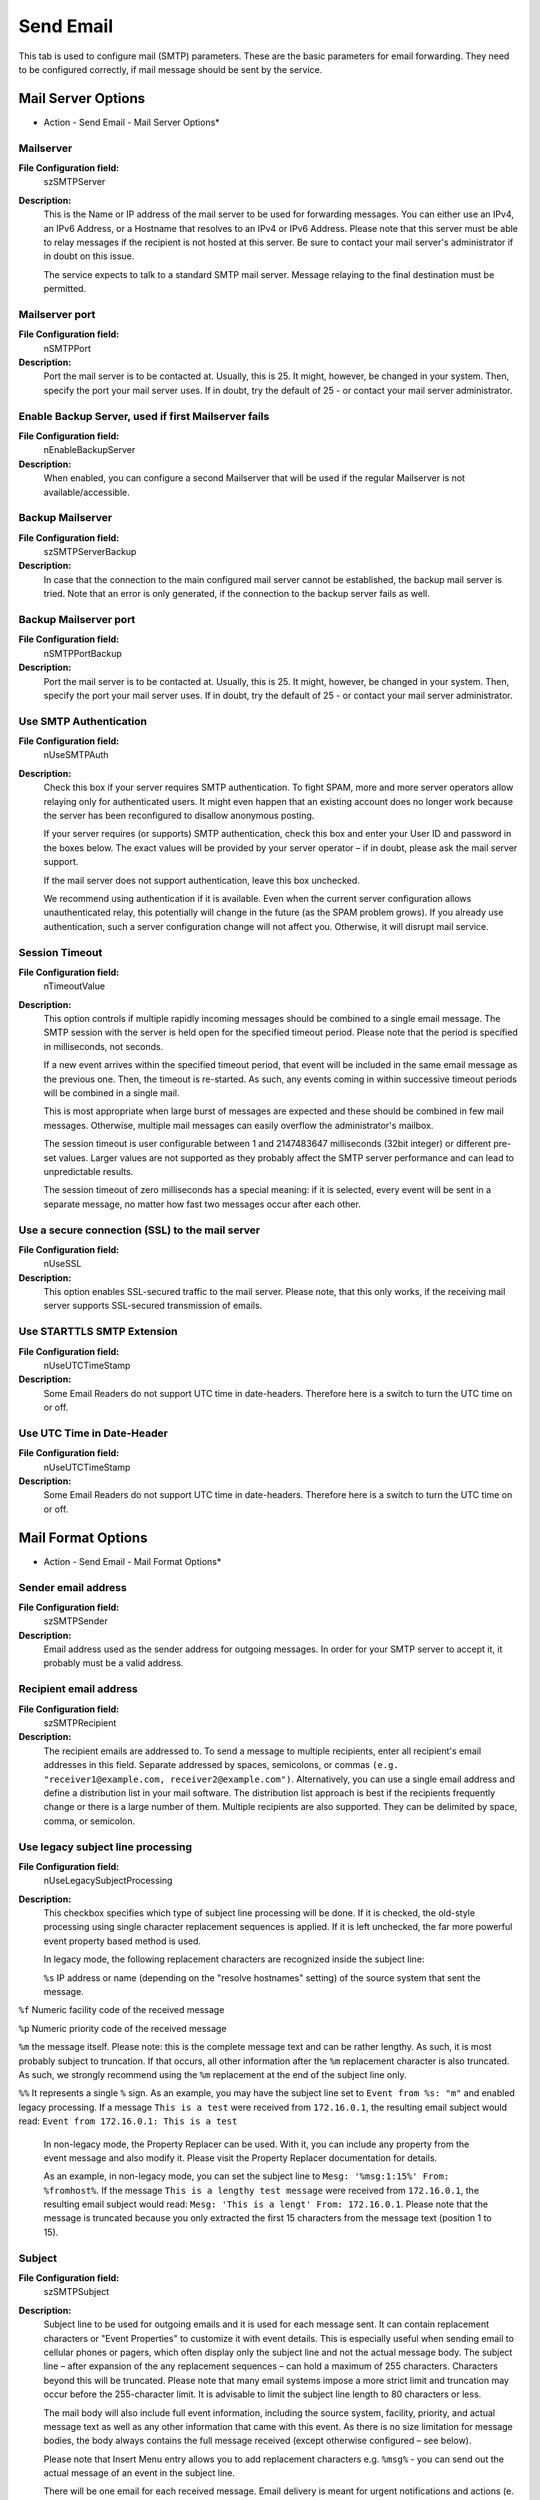 Send Email
==========

This tab is used to configure mail (SMTP) parameters. These are the basic
parameters for email forwarding. They need to be configured correctly, if mail
message should be sent by the service.

Mail Server Options
-------------------

.. image:: ../images/a-sendemail-server.png
   :width: 100%

* Action - Send Email - Mail Server Options*


Mailserver
^^^^^^^^^^

**File Configuration field:**
  szSMTPServer

**Description:**
  This is the Name or IP address of the mail server to be used for forwarding
  messages. You can either use an IPv4, an IPv6 Address, or a Hostname that
  resolves to an IPv4 or IPv6 Address. Please note that this server must be
  able to relay messages if the recipient is not hosted at this server. Be sure
  to contact your mail server's administrator if in doubt on this issue.

  The service expects to talk to a standard SMTP mail server. Message relaying
  to the final destination must be permitted.



Mailserver port
^^^^^^^^^^^^^^^

**File Configuration field:**
  nSMTPPort

**Description:**
  Port the mail server is to be contacted at. Usually, this is 25. It might,
  however, be changed in your system. Then, specify the port your mail server
  uses. If in doubt, try the default of 25 - or contact your mail server
  administrator.



Enable Backup Server, used if first Mailserver fails
^^^^^^^^^^^^^^^^^^^^^^^^^^^^^^^^^^^^^^^^^^^^^^^^^^^^

**File Configuration field:**
  nEnableBackupServer

**Description:**
  When enabled, you can configure a second Mailserver that will be used if the
  regular Mailserver is not available/accessible.



Backup Mailserver
^^^^^^^^^^^^^^^^^

**File Configuration field:**
  szSMTPServerBackup

**Description:**
  In case that the connection to the main configured mail server cannot be
  established, the backup mail server is tried. Note that an error is only
  generated, if the connection to the backup server fails as well.



Backup Mailserver port
^^^^^^^^^^^^^^^^^^^^^^

**File Configuration field:**
  nSMTPPortBackup

**Description:**
  Port the mail server is to be contacted at. Usually, this is 25. It might,
  however, be changed in your system. Then, specify the port your mail server
  uses. If in doubt, try the default of 25 - or contact your mail server
  administrator.



Use SMTP Authentication
^^^^^^^^^^^^^^^^^^^^^^^

**File Configuration field:**
  nUseSMTPAuth

**Description:**
  Check this box if your server requires SMTP authentication. To fight SPAM,
  more and more server operators allow relaying only for authenticated users.
  It might even happen that an existing account does no longer work because the
  server has been reconfigured to disallow anonymous posting.

  If your server requires (or supports) SMTP authentication, check this box and
  enter your User ID and password in the boxes below. The exact values will be
  provided by your server operator – if in doubt, please ask the mail server
  support.

  If the mail server does not support authentication, leave this box unchecked.

  We recommend using authentication if it is available. Even when the current
  server configuration allows unauthenticated relay, this potentially will
  change in the future (as the SPAM problem grows). If you already use
  authentication, such a server configuration change will not affect you.
  Otherwise, it will disrupt mail service.



Session Timeout
^^^^^^^^^^^^^^^

**File Configuration field:**
  nTimeoutValue

**Description:**
  This option controls if multiple rapidly incoming messages should be combined
  to a single email message. The SMTP session with the server is held open for
  the specified timeout period. Please note that the period is specified in
  milliseconds, not seconds.

  If a new event arrives within the specified timeout period, that event will
  be included in the same email message as the previous one. Then, the timeout
  is re-started. As such, any events coming in within successive timeout
  periods will be combined in a single mail.

  This is most appropriate when large burst of messages are expected and these
  should be combined in few mail messages. Otherwise, multiple mail messages
  can easily overflow the administrator's mailbox.

  The session timeout is user configurable between 1 and 2147483647
  milliseconds (32bit integer) or different pre-set values. Larger values are
  not supported as they probably affect the SMTP server performance and can
  lead to unpredictable results.

  The session timeout of zero milliseconds has a special meaning: if it is
  selected, every event will be sent in a separate message, no matter how fast
  two messages occur after each other.



Use a secure connection (SSL) to the mail server
^^^^^^^^^^^^^^^^^^^^^^^^^^^^^^^^^^^^^^^^^^^^^^^^

**File Configuration field:**
  nUseSSL

**Description:**
  This option enables SSL-secured traffic to the mail server. Please note, that
  this only works, if the receiving mail server supports SSL-secured
  transmission of emails.



Use STARTTLS SMTP Extension
^^^^^^^^^^^^^^^^^^^^^^^^^^^

**File Configuration field:**
  nUseUTCTimeStamp

**Description:**
  Some Email Readers do not support UTC time in date-headers. Therefore here is
  a switch to turn the UTC time on or off.



Use UTC Time in Date-Header
^^^^^^^^^^^^^^^^^^^^^^^^^^^

**File Configuration field:**
  nUseUTCTimeStamp

**Description:**
  Some Email Readers do not support UTC time in date-headers. Therefore here is
  a switch to turn the UTC time on or off.

Mail Format Options
-------------------

.. image:: ../images/a-sendemail-format.png
   :width: 100%

* Action - Send Email - Mail Format Options*


Sender email address
^^^^^^^^^^^^^^^^^^^^

**File Configuration field:**
  szSMTPSender

**Description:**
  Email address used as the sender address for outgoing messages. In order for
  your SMTP server to accept it, it probably must be a valid address.



Recipient email address
^^^^^^^^^^^^^^^^^^^^^^^

**File Configuration field:**
  szSMTPRecipient

**Description:**
  The recipient emails are addressed to. To send a message to multiple
  recipients, enter all recipient's email addresses in this field. Separate
  addressed by spaces, semicolons, or commas ``(e.g. "receiver1@example.com, receiver2@example.com")``. Alternatively, you can use a single email address
  and define a distribution list in your mail software. The distribution list
  approach is best if the recipients frequently change or there is a large
  number of them. Multiple recipients are also supported. They can be delimited
  by space, comma, or semicolon.



Use legacy subject line processing
^^^^^^^^^^^^^^^^^^^^^^^^^^^^^^^^^^

**File Configuration field:**
  nUseLegacySubjectProcessing

**Description:**
  This checkbox specifies which type of subject line processing will be done.
  If it is checked, the old-style processing using single character replacement
  sequences is applied. If it is left unchecked, the far more powerful event
  property based method is used.

  In legacy mode, the following replacement characters are recognized inside
  the subject line:

  ``%s`` IP address or name (depending on the "resolve hostnames" setting) of the source system that sent the message.

``%f`` Numeric facility code of the received message

``%p`` Numeric priority code of the received message

``%m`` the message itself. Please note: this is the complete message text and can be rather lengthy. As such, it is most probably subject to truncation. If that occurs, all other information after the ``%m`` replacement character is also truncated. As such, we strongly recommend using the ``%m`` replacement at the end of the subject line only.

``%%`` It represents a single ``%`` sign. As an example, you may have the subject line set to ``Event from %s: "m"`` and enabled legacy processing. If a message ``This is a test`` were received from ``172.16.0.1``, the resulting email subject would read: ``Event from 172.16.0.1: This is a test``

  In non-legacy mode, the Property Replacer can be used. With it, you can
  include any property from the event message and also modify it. Please visit
  the Property Replacer documentation for details.

  As an example, in non-legacy mode, you can set the subject line to
  ``Mesg: '%msg:1:15%' From: %fromhost%``. If the message ``This is a lengthy test message`` were received from ``172.16.0.1``, the resulting email subject would read: ``Mesg: 'This is a lengt' From: 172.16.0.1``. Please note that the message is truncated because you only extracted the first 15 characters from the message
  text (position 1 to 15).



Subject
^^^^^^^

**File Configuration field:**
  szSMTPSubject

**Description:**
  Subject line to be used for outgoing emails and it is used for each message
  sent. It can contain replacement characters or "Event Properties" to
  customize it with event details. This is especially useful when sending email
  to cellular phones or pagers, which often display only the subject line and
  not the actual message body. The subject line – after expansion of the any
  replacement sequences – can hold a maximum of 255 characters. Characters
  beyond this will be truncated. Please note that many email systems impose a
  more strict limit and truncation may occur before the 255-character limit.
  It is advisable to limit the subject line length to 80 characters or less.

  The mail body will also include full event information, including the source
  system, facility, priority, and actual message text as well as any other
  information that came with this event. As there is no size limitation for
  message bodies, the body always contains the full message received (except
  otherwise configured – see below).

  Please note that Insert Menu entry allows you to add replacement characters
  e.g. ``%msg%`` - you can send out the actual message of an event in the subject line.

  There will be one email for each received message. Email delivery is meant
  for urgent notifications and actions (e. g. calling pagers and such). It is
  not meant to provide an email report.

  Please note that The message content of the Message field can be configured.
  Event properties are described in the property replacer section.



Mail Priority
^^^^^^^^^^^^^

**File Configuration field:**
  nMailPriority

  * 0 = low
  * 1 = Default
  * 2 = High

**Description:**
  Here you can adjust the priority with which the mail will be sent. You can
  choose between "low", "normal", and "high" priority. With this you can give
  your setup some complexity, being able to send some events as "important" and
  others with less importance.



Mail Message Format
^^^^^^^^^^^^^^^^^^^

**File Configuration field:**
  szSMTPBody

**Description:**
  This is the format of the message body. Properties from the event can be
  included by using the Property Replacer. Please note that the message body is
  only sent if "Include Message/Event in Email Body" is checked.



Output Encoding
^^^^^^^^^^^^^^^

**File Configuration field:**
  nOutputEncoding

**Description:**
  Determines the character encoding mode.



Use XML to Report
^^^^^^^^^^^^^^^^^

**File Configuration field:**
  nUseXMLtoReport

**Description:**
  If checked, the received event will be included in XML format in the mail.
  If so, the event will include all information, like the original timestamp,
  the facility, priority etc. XML format is especially useful if the mail is
  sent to an automated system, which will then parse the message.

  If unchecked, just the plain text message will be included in the mail.
  This format is more readable for a human reader.
